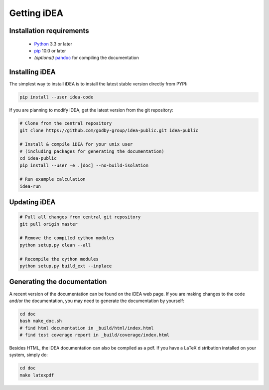 Getting iDEA
============


Installation requirements
-------------------------

 * `Python <http://www.python.org>`_ 3.3 or later
 * `pip <https://pypi.org/project/pip/>`_ 10.0 or later
 * *(optional)* `pandoc <https://pandoc.org/>`_ for compiling the documentation

Installing iDEA
----------------

The simplest way to install iDEA is to install the latest
stable version directly from PYPI:

.. code-block:: bash

    pip install --user idea-code

If you are planning to modify iDEA, get the latest version from the git repository:

.. code-block:: bash

   # Clone from the central repository
   git clone https://github.com/godby-group/idea-public.git idea-public

   # Install & compile iDEA for your unix user
   # (including packages for generating the documentation)
   cd idea-public
   pip install --user -e .[doc] --no-build-isolation

   # Run example calculation
   idea-run

Updating iDEA
-------------

.. code-block:: bash

   # Pull all changes from central git repository
   git pull origin master

   # Remove the compiled cython modules
   python setup.py clean --all

   # Recompile the cython modules
   python setup.py build_ext --inplace

.. _generate-documentation:

Generating the documentation
-----------------------------
A recent version of the documentation can be found on the iDEA web page.
If you are making changes to the code and/or the documentation, you may
need to generate the documentation by yourself:

.. code-block:: bash

   cd doc
   bash make_doc.sh
   # find html documentation in _build/html/index.html
   # find test coverage report in _build/coverage/index.html

Besides HTML, the iDEA documentation can also be compiled as a pdf.
If you have a LaTeX distribution installed on your system, simply do:

.. code-block:: bash

   cd doc
   make latexpdf
